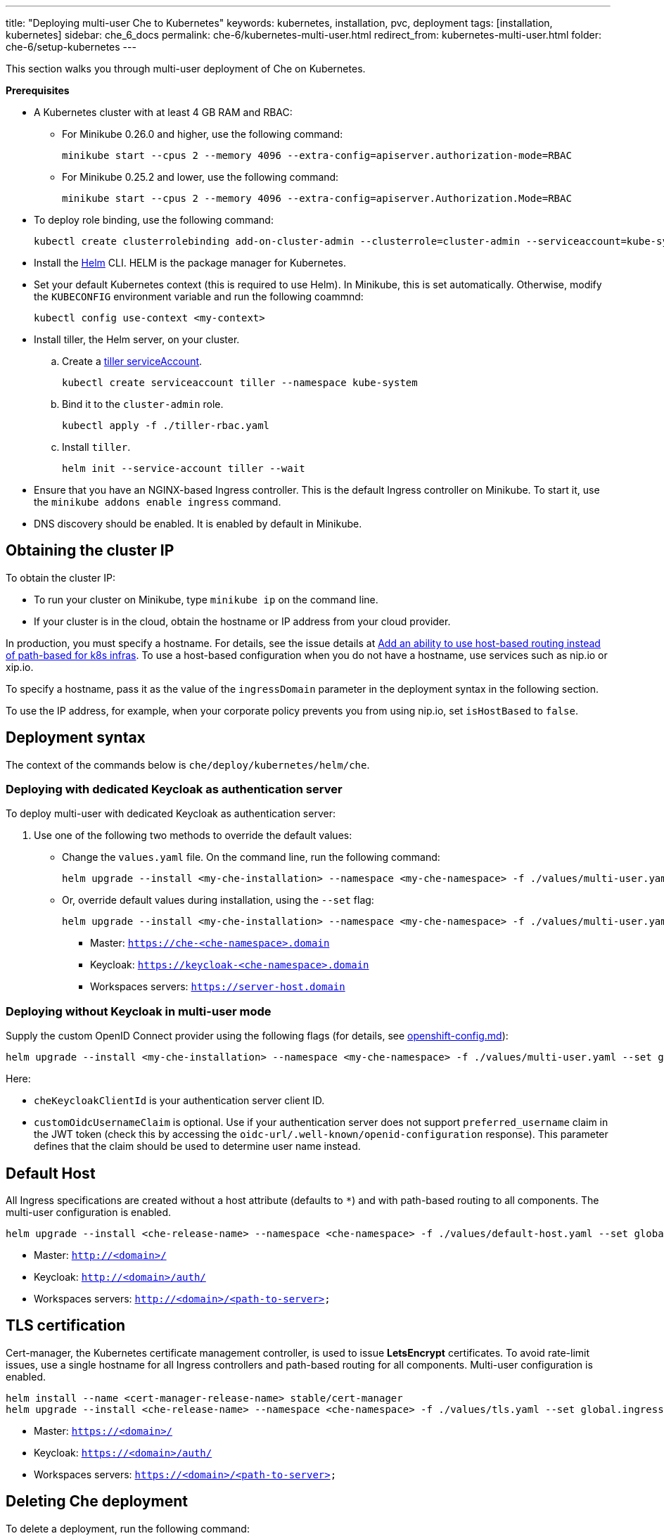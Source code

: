 ---
title: "Deploying multi-user Che to Kubernetes"
keywords: kubernetes, installation, pvc, deployment
tags: [installation, kubernetes]
sidebar: che_6_docs
permalink: che-6/kubernetes-multi-user.html
redirect_from: kubernetes-multi-user.html
folder: che-6/setup-kubernetes
---

This section walks you through multi-user deployment of Che on Kubernetes.

*Prerequisites*

* A Kubernetes cluster with at least 4 GB RAM and RBAC:
** For Minikube 0.26.0 and higher, use the following command:
+
----
minikube start --cpus 2 --memory 4096 --extra-config=apiserver.authorization-mode=RBAC
----
+
** For Minikube 0.25.2 and lower, use the following command:
+
----
minikube start --cpus 2 --memory 4096 --extra-config=apiserver.Authorization.Mode=RBAC
----
+
* To deploy role binding, use the following command:
+
----
kubectl create clusterrolebinding add-on-cluster-admin --clusterrole=cluster-admin --serviceaccount=kube-system:default
----
+
* Install the https://github.com/kubernetes/helm/blob/master/docs/install.md[Helm] CLI. HELM is the package manager for Kubernetes.
* Set your default Kubernetes context (this is required to use Helm). In Minikube, this is set automatically. Otherwise, modify the `KUBECONFIG` environment variable and run the following coammnd:
+
----
kubectl config use-context <my-context>
----
+
* Install tiller, the Helm server, on your cluster.
.. Create a https://github.com/kubernetes/helm/blob/master/docs/rbac.md[tiller serviceAccount].
+
----
kubectl create serviceaccount tiller --namespace kube-system
----
+
.. Bind it to the `cluster-admin` role.
+
----
kubectl apply -f ./tiller-rbac.yaml
----
+
.. Install `tiller`.
+
----
helm init --service-account tiller --wait
----
+
* Ensure that you have an NGINX-based Ingress controller. This is the default Ingress controller on Minikube. To start it, use the `minikube addons enable ingress` command.
* DNS discovery should be enabled. It is enabled by default in Minikube.

[id="cluster-ip"]
== Obtaining the cluster IP

To obtain the cluster IP:

* To run your cluster on Minikube, type `minikube ip` on the command line.
* If your cluster is in the cloud, obtain the hostname or IP address from your cloud provider.

In production, you must specify a hostname. For details, see the issue details at https://github.com/eclipse/che/issues/8694[Add an ability to use host-based routing instead of path-based for k8s infras]. To use a host-based configuration when you do not have a hostname, use services such as nip.io or xip.io.

To specify a hostname, pass it as the value of the `ingressDomain` parameter in the deployment syntax in the following section.

To use the IP address, for example, when your corporate policy prevents you from using nip.io, set `isHostBased` to `false`.

[id="deploy-syntax"]
== Deployment syntax

The context of the commands below is `che/deploy/kubernetes/helm/che`.

[id="to-deploy-with-dedicated-keycloak-as-authentication-server"]
=== Deploying with dedicated Keycloak as authentication server

To deploy multi-user with dedicated Keycloak as authentication server:

. Use one of the following two methods to override the default values:

** Change the `values.yaml` file. On the command line, run the following command:
+
----
helm upgrade --install <my-che-installation> --namespace <my-che-namespace> -f ./values/multi-user.yaml ./
----
+
** Or, override default values during installation, using the `--set` flag:
+
----
helm upgrade --install <my-che-installation> --namespace <my-che-namespace> -f ./values/multi-user.yaml --set global.ingressDomain=<my-hostname> --set cheImage=<my-image> ./
----

* Master: `https://che-<che-namespace>.domain`
* Keycloak: `https://keycloak-<che-namespace>.domain`
* Workspaces servers: `https://server-host.domain`

[id="to-deploy-without-keycloak-in-multi-user-mode"]
=== Deploying without Keycloak in multi-user mode

Supply the custom OpenID Connect provider using the following flags (for details, see https://github.com/eclipse/che-docs/blob/b2310017b1a75901cbec3b9c665d7ffa1cb23177/src/main/pages/setup-openshift/openshift-config.md[openshift-config.md]):

----
helm upgrade --install <my-che-installation> --namespace <my-che-namespace> -f ./values/multi-user.yaml --set global.ingressDomain=<my-hostname>,cheImage=<my-image>,global.cheDedicatedKeycloak=false,customOidcProvider=<oidc-url>,cheKeycloakClientId=<oidc_clientId>,customOidcUsernameClaim=<user_name_claim> ./
----

Here:

* `cheKeycloakClientId` is your authentication server client ID.
* `customOidcUsernameClaim` is optional. Use if your authentication server does not support `preferred_username` claim in the JWT token (check this by accessing the `oidc-url/.well-known/openid-configuration` response). This parameter defines that the claim should be used to determine user name instead.

[id="default-host"]
== Default Host

All Ingress specifications are created without a host attribute (defaults to `*`) and with path-based routing to all components. The multi-user configuration is enabled.

----
helm upgrade --install <che-release-name> --namespace <che-namespace> -f ./values/default-host.yaml --set global.ingressDomain=<domain> ./
----

* Master: `http://<domain>/`
* Keycloak: `http://<domain>/auth/`
* Workspaces servers: `http://<domain>/<path-to-server>`

[id="tls"]
== TLS certification

Cert-manager, the Kubernetes certificate management controller, is used to issue *LetsEncrypt* certificates. To avoid rate-limit issues, use a single hostname for all Ingress controllers and path-based routing for all components. Multi-user configuration is enabled.

----
helm install --name <cert-manager-release-name> stable/cert-manager
helm upgrade --install <che-release-name> --namespace <che-namespace> -f ./values/tls.yaml --set global.ingressDomain=<domain> ./
----

* Master: `https://<domain>/`
* Keycloak: `https://<domain>/auth/`
* Workspaces servers: `https://<domain>/<path-to-server>`

[id="delete-che-deployment"]
== Deleting Che deployment

To delete a deployment, run the following command:

----
helm delete <che-release-name>
----
